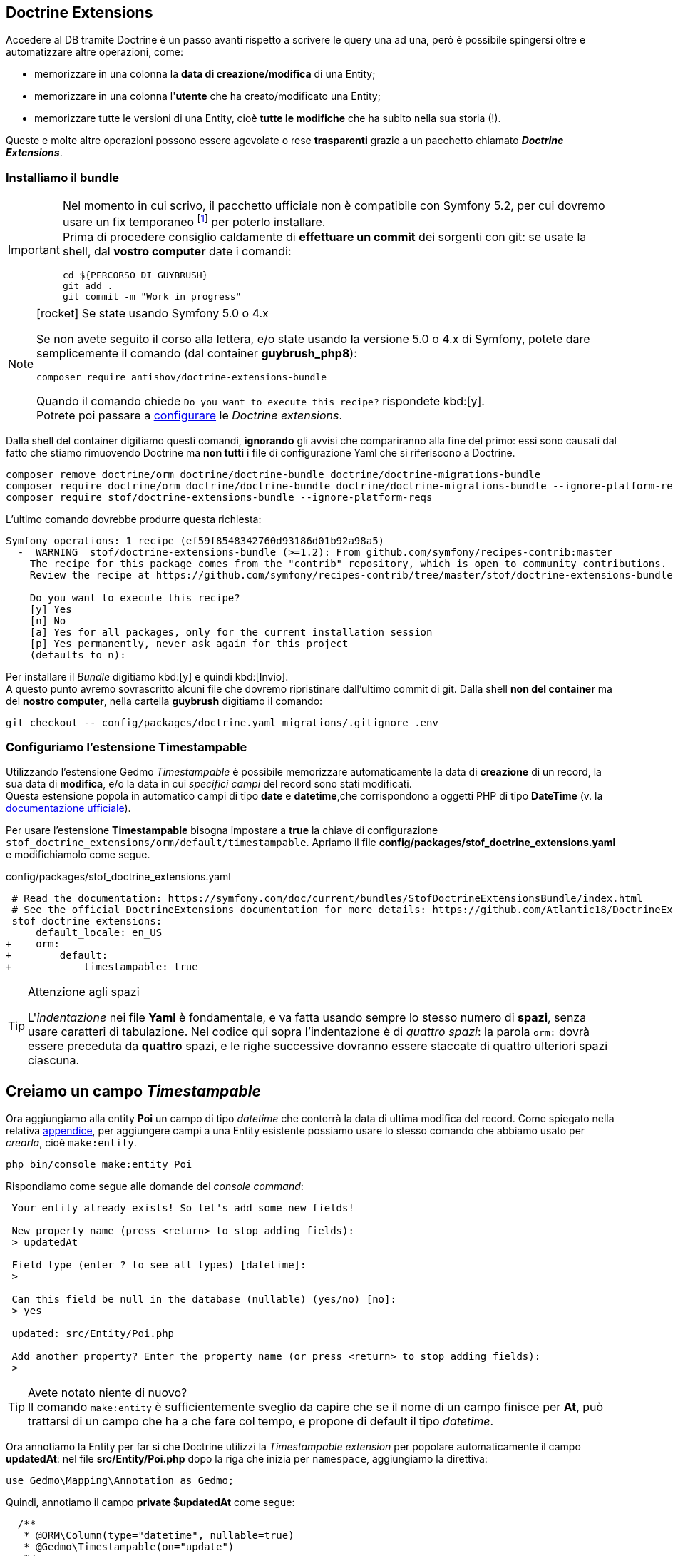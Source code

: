 == Doctrine Extensions

Accedere al DB tramite Doctrine è un passo avanti rispetto a scrivere le query una ad una, però è possibile spingersi oltre e automatizzare altre operazioni, come:

-   memorizzare in una colonna la *data di creazione/modifica* di una Entity;
-   memorizzare in una colonna l'*utente* che ha creato/modificato una Entity;
-   memorizzare tutte le versioni di una Entity, cioè *tutte le modifiche* che ha subito nella sua storia (!).

Queste e molte altre operazioni possono essere agevolate o rese *trasparenti* grazie a un pacchetto chiamato *_((Doctrine Extensions))_*.

=== Installiamo il bundle

[IMPORTANT]
====
Nel momento in cui scrivo, il pacchetto ufficiale non è compatibile con Symfony 5.2, per cui dovremo usare un fix temporaneo footnote:doctrinexfix[Le istruzioni per il fix temporaneo delle Doctrine Extensions è descritto qui: <https://github.com/antishov/StofDoctrineExtensionsBundle/issues/23#issuecomment-685991439>] per poterlo installare. +
Prima di procedere consiglio caldamente di *effettuare un commit* dei sorgenti con git: se usate la shell, dal *vostro computer* date i comandi:

[source,bash]
----
cd ${PERCORSO_DI_GUYBRUSH}
git add .
git commit -m "Work in progress"
----

====

****
.icon:rocket[] Se state usando Symfony 5.0 o 4.x
[NOTE]
====
Se non avete seguito il corso alla lettera, e/o state usando la versione 5.0 o 4.x di Symfony, potete dare semplicemente il comando (dal container *guybrush_php8*):

[source,bash]
----
composer require antishov/doctrine-extensions-bundle
----

Quando il comando chiede `Do you want to execute this recipe?` rispondete kbd:[y]. +
Potrete poi passare a <<stof_config,configurare>> le _Doctrine extensions_.
====
****

Dalla shell del container digitiamo questi comandi, *ignorando* gli avvisi che compariranno alla fine del primo: essi sono causati dal fatto che stiamo rimuovendo Doctrine ma *non tutti* i file di configurazione Yaml che si riferiscono a Doctrine.

[source,bash]
----
composer remove doctrine/orm doctrine/doctrine-bundle doctrine/doctrine-migrations-bundle
composer require doctrine/orm doctrine/doctrine-bundle doctrine/doctrine-migrations-bundle --ignore-platform-reqs
composer require stof/doctrine-extensions-bundle --ignore-platform-reqs
----

L'ultimo comando dovrebbe produrre questa richiesta:

----
Symfony operations: 1 recipe (ef59f8548342760d93186d01b92a98a5)
  -  WARNING  stof/doctrine-extensions-bundle (>=1.2): From github.com/symfony/recipes-contrib:master
    The recipe for this package comes from the "contrib" repository, which is open to community contributions.
    Review the recipe at https://github.com/symfony/recipes-contrib/tree/master/stof/doctrine-extensions-bundle/1.2

    Do you want to execute this recipe?
    [y] Yes
    [n] No
    [a] Yes for all packages, only for the current installation session
    [p] Yes permanently, never ask again for this project
    (defaults to n): 
----

Per installare il _Bundle_ digitiamo kbd:[y] e quindi kbd:[Invio]. +
A questo punto avremo sovrascritto alcuni file che dovremo ripristinare dall'ultimo commit di git. Dalla shell *non del container* ma del *nostro computer*, nella cartella *guybrush* digitiamo il comando:

[source,bash]
----
git checkout -- config/packages/doctrine.yaml migrations/.gitignore .env
----

ifeval::["{virtual}" == "Vagrant"]
// Vagrant stuff

[TIP]
.Troubleshooting
====
Il comando può fallire con un messaggio di errore simile a questo:

----
Script cache:clear returned with error code 1
!!
!!  In Filesystem.php line 182:
!!
!!    Failed to remove directory "/vagrant/var/cache/de~/pools": unlink(/vagrant/
!!    var/cache/dev/ContainerHhon5ni.legacy): No such file or directory.
!!
!!
----

Se succede, l'installazione dovrà essere effettuata nuovamente. +
Tipicamente questo errore dipende da un problema di permessi che 
*non è possibile risolvere dal container *guybrush_php8**, per cui _prima_ di lanciare 
nuovamente lo stesso comando, cancelliamo (per sicurezza) la 
sotto-directory `var/cache/de~` del progetto Symfony (può chiamarsi
anche `var/cache/de_`), stavolta _non_ dal container *guybrush_php8*, ma *dal nostro computer*.

Dopodiché possiamo ritentare l'installazione dando nuovamente il comando:

[source,bash]
----
composer require stof/doctrine-extensions-bundle
----
====
endif::[]

(((Timestampable))) (((Doctrine Extensions, Timestampable))) 
[#stof_config]
=== Configuriamo l'estensione Timestampable

Utilizzando l'estensione ((Gedmo)) _Timestampable_ è possibile memorizzare automaticamente la data di *creazione* di un record, la sua data di *modifica*, e/o la data in cui _specifici campi_ del record sono stati modificati. +
Questa estensione popola in automatico campi di tipo *date* e *datetime*,che corrispondono a oggetti PHP di tipo *DateTime* (v. la <<gedmo_timestampable,documentazione ufficiale>>).

Per usare l'estensione *Timestampable* bisogna impostare a *true* la chiave di configurazione `stof_doctrine_extensions/orm/default/timestampable`. Apriamo il file *config/packages/stof_doctrine_extensions.yaml* e modifichiamolo come segue.

[source, diff]
.config/packages/stof_doctrine_extensions.yaml
----
 # Read the documentation: https://symfony.com/doc/current/bundles/StofDoctrineExtensionsBundle/index.html
 # See the official DoctrineExtensions documentation for more details: https://github.com/Atlantic18/DoctrineExtensions/tree/master/doc/
 stof_doctrine_extensions:
     default_locale: en_US
+    orm:
+        default:
+            timestampable: true
----

[TIP]
.Attenzione agli spazi
====
L'_indentazione_ nei file *Yaml* è fondamentale, e va fatta usando sempre lo stesso numero di *spazi*, senza usare caratteri di tabulazione. 
Nel codice qui sopra l'indentazione è di _quattro spazi_: la parola `orm:` dovrà essere preceduta da *quattro* spazi, e le righe successive dovranno 
essere staccate di quattro ulteriori spazi ciascuna.
====

[#timestampable_field]
== Creiamo un campo _Timestampable_

Ora aggiungiamo alla entity *Poi* un campo di tipo _datetime_ che conterrà la data di ultima modifica del record. Come spiegato nella relativa 
<<doctrine_aggiungere_campi,appendice>>, per aggiungere campi a una Entity esistente possiamo usare lo stesso comando che abbiamo usato per _crearla_,
cioè `make:entity`.

[source,bash]
----
php bin/console make:entity Poi
----

Rispondiamo come segue alle domande del _console command_:

----
 Your entity already exists! So let's add some new fields!

 New property name (press <return> to stop adding fields):
 > updatedAt

 Field type (enter ? to see all types) [datetime]:
 > 

 Can this field be null in the database (nullable) (yes/no) [no]:
 > yes

 updated: src/Entity/Poi.php

 Add another property? Enter the property name (or press <return> to stop adding fields):
 > 
----

TIP: Avete notato niente di nuovo? +
Il comando `make:entity` è sufficientemente sveglio da capire che se il nome
di un campo finisce per *At*, può trattarsi di un campo che ha a che fare
col tempo, e propone di default il tipo _datetime_.

// Forse era un bug che è stato corretto

// :dbl_: __

// [CAUTION]
// .Troubleshooting
// ====
// Quando modifichiamo una *Entity* esistente, può succedere che il comando `make:entity` aggiunga una o più righe strane al file sorgente:

// [source,php]
// ----
//   private $__EXTRA__LINE;
//   public function setField(string $field): self
//   {
//     $this->field = $field;
//     $__EXTRA__LINE;
//     return $this;
//   }
// ----

// La fantomatica variabile `${dbl_}EXTRA{dbl_}LINE` non ha alcuna utilità; rimane lì per colpa di un bug del comando (o una _feature_ non richiesta icon:smile-o[]). In ogni caso, tutte le righe che la contengono possono essere cancellate senza timore. +
// Controlliamo se nel file `src/Entity/Poi.php` ci sono riferimenti di questo tipo e, se ce ne sono, cancelliamoli tutti prima di proseguire.
// ====

Ora annotiamo la Entity per far sì che ((Doctrine)) utilizzi la _Timestampable extension_ per popolare automaticamente il campo *updatedAt*: nel file *src/Entity/Poi.php* dopo la riga che inizia per `namespace`, aggiungiamo la direttiva:

[source,php]
----
use Gedmo\Mapping\Annotation as Gedmo;
----

Quindi, annotiamo il campo *private $updatedAt* come segue:

[source,php]
----
  /**
   * @ORM\Column(type="datetime", nullable=true)
   * @Gedmo\Timestampable(on="update")
   */
  private $updatedAt;
----

L'opzione `on` dell'annotazione comunica alla _Doctrine Extension_
la modalità da usare per popolare questo campo. Quest'opzione può assumere tre valori.

.Valori possibili di _on_
****
. `on="create"` : salva la data/ora corrente nel campo quando il record viene _creato_.

. `on="update"` : salva la data/ora corrente nel campo ogniqualvolta il record viene _salvato_ (creato o aggiornato).

. `on="change"` : salva la data/ora corrente nel campo se e solo se *specifici campi* del record vengono modificati; con questa opzione, è obbligatorio aggiungere l'opzione `field`, e specificare al suo interno l'insieme dei campi da tenere *sotto controllo*; ad es. se vogliamo che il campo venga aggiornato solo al cambiamento dei campi *title* e *body*: +
[source,php]
----
  /**
   * ...
   * @Gedmo\Timestampable(on="change", field={"title", "body"})
   */
----
****

== È tempo di migrare

Tramite i comandi `make:entity`, Symfony ha creato quattro file:

- *src/Entity/Poi.php*
- *src/Entity/PoiCategory.php*
- *src/Repository/PoiCategoryRepository.php*
- *src/Repository/PoiRepository.php*

Questi file corrispondono a due tabelle nel database, che però *non esistono* ancora. ((Doctrine)) può creare le tabelle automaticamente a partire dai file presenti in `src/Entity`: vediamo come.

[#makemigration]
=== Creare la migration

Per prima cosa va creata quella che Doctrine chiama _migration_: una classe PHP in grado di _allineare_ lo stato del database a quello dei nostri sorgenti. Questa operazione consiste nel:

. *creare* le tabelle mancanti;
. *aggiornare* le tabelle esistenti _aggiungendo_ o _eliminando_ le colonne opportune;
. *eliminare* eventuali tabelle che non servono più (perché non corrispondono a nessuna ((Entity))). +

La _creazione_ di una migration non altera il database: per modificare la struttura del DB bisogna _eseguire_ la migration. +
Per creare una _migration_, dal container *guybrush_php8* è sufficiente dare il comando:

[source,bash]
----
php bin/console make:migration
----

In questo modo viene creato un nuovo file PHP nella directory *src/Migrations*: si tratta di una classe dotata di due metodi, *up* e *down*:
*up()* esegue questa migrazione, mentre *down()* riporta il database allo stato _precedente_ a questa migrazione.

Non dovremo chiamarli direttamente: ci penserà Symfony con un altro _console command_.

=== Eseguire la _migration_

Per applicare al DB le modifiche contenute nella *migration* appena creata va dato il comando:

[source,bash]
----
php bin/console doctrine:migrations:migrate
----

Questo risponderà con un messaggio minatorio:

  WARNING! You are about to execute a database migration that could result in schema changes and data lost. Are you sure you wish to continue? (y/n)

Rispondiamo coraggiosamente kbd:[y] e premiamo kbd:[Invio].

Se non compaiono messaggi di errore, nel DB *guybrush* verranno create le due tabelle relative alle _Entity_: *PoiCategory* e *Poi*.

<<<
